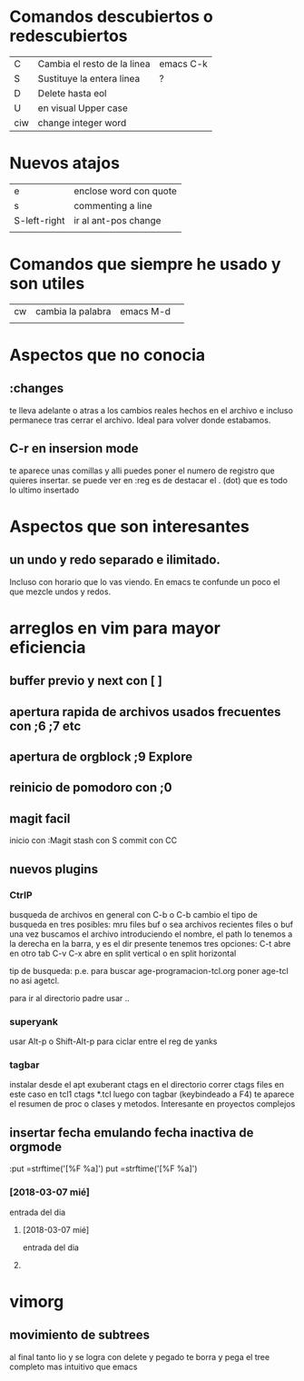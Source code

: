 * Comandos descubiertos o redescubiertos

| C   | Cambia el resto de la linea | emacs C-k |
| S   | Sustituye la entera linea   | ?         |
| D   | Delete hasta eol            |           |
| U   | en visual Upper case        |           |
| ciw | change integer word         |           |


* Nuevos atajos
| e            | enclose word con quote |
| s            | commenting a line      |
| S-left-right | ir al ant-pos change   |
|              |                        |



* Comandos que siempre he usado y son utiles  

| cw | cambia la palabra | emacs M-d | 
|    |                   |           | 

* Aspectos que no conocia
** :changes 
te lleva adelante o atras a los cambios reales hechos en el archivo e
incluso permanece tras cerrar el archivo. Ideal para volver donde
estabamos.
** C-r en insersion mode
   te aparece unas comillas y alli puedes poner el numero de registro que 
   quieres insertar.
   se puede ver en :reg
   es de destacar el . (dot) que es todo lo ultimo insertado

* Aspectos que son interesantes
** un undo y redo separado e ilimitado.
Incluso con horario que lo vas viendo. En emacs te confunde un poco el
que mezcle undos y redos.


   
* arreglos en vim para mayor eficiencia
** buffer previo y next con [ ]
** apertura rapida de archivos usados frecuentes con ;6 ;7 etc
** apertura de orgblock ;9  Explore
** reinicio de pomodoro con ;0 
** magit facil
   inicio con :Magit
   stash con S
   commit con CC



** nuevos plugins
*** CtrlP
    busqueda de archivos en general con C-b o C-b cambio el tipo de busqueda 
    en tres posibles: mru files buf o sea archivos recientes files o buf
    una vez buscamos el archivo introduciendo el nombre, el path lo tenemos a 
    la derecha en la barra, y es el dir presente tenemos tres opciones:
    C-t abre en otro tab C-v C-x abre en split vertical o en split horizontal

    tip de busqueda: p.e. para buscar age-programacion-tcl.org poner age-tcl 
    no asi agetcl.

    para ir al directorio padre usar ..

*** superyank
    usar Alt-p o Shift-Alt-p para ciclar entre el reg de yanks
*** tagbar
    instalar desde el apt exuberant ctags
    en el directorio correr ctags files en este caso en tcl1 ctags *.tcl
    luego con tagbar (keybindeado a F4) te aparece el resumen de proc o clases 
    y metodos. Interesante en proyectos complejos

    
** insertar fecha emulando fecha inactiva de orgmode
:put =strftime('[%F %a]')
put =strftime('[%F %a]')
*** [2018-03-07 mié]
    entrada del dia 
**** [2018-03-07 mié]
     entrada del dia
        
**** 
* vimorg    
** movimiento de subtrees
   al final tanto lio y se logra con delete y pegado te borra y pega el tree 
   completo mas intuitivo que emacs

